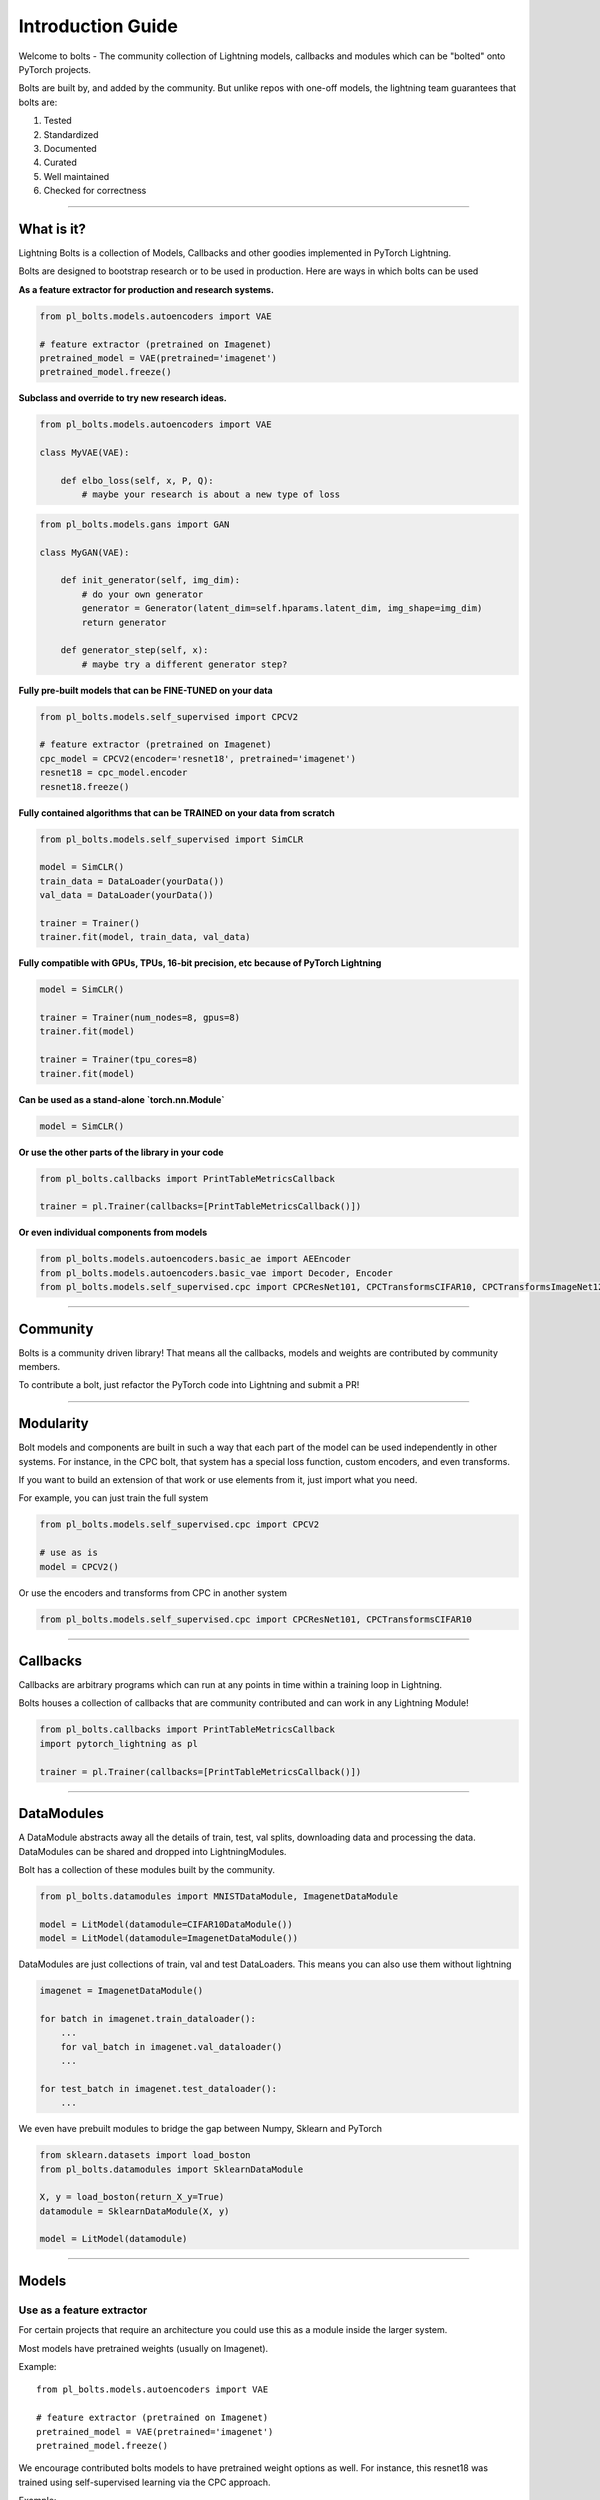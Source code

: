 Introduction Guide
==================
Welcome to bolts - The community collection of Lightning models, callbacks and modules which can be "bolted" onto
PyTorch projects.

Bolts are built by, and added by the community. But unlike repos with one-off models,
the lightning team guarantees that bolts are:

1. Tested
2. Standardized
3. Documented
4. Curated
5. Well maintained
6. Checked for correctness

-------------

What is it?
-----------
Lightning Bolts is a collection of Models, Callbacks and other goodies implemented in PyTorch Lightning.

Bolts are designed to bootstrap research or to be used in production. Here are ways in which bolts can be used

**As a feature extractor for production and research systems.**

.. code-block:: python

    from pl_bolts.models.autoencoders import VAE

    # feature extractor (pretrained on Imagenet)
    pretrained_model = VAE(pretrained='imagenet')
    pretrained_model.freeze()

**Subclass and override to try new research ideas.**

.. code-block:: python

    from pl_bolts.models.autoencoders import VAE

    class MyVAE(VAE):

        def elbo_loss(self, x, P, Q):
            # maybe your research is about a new type of loss

.. code-block:: python

    from pl_bolts.models.gans import GAN

    class MyGAN(VAE):

        def init_generator(self, img_dim):
            # do your own generator
            generator = Generator(latent_dim=self.hparams.latent_dim, img_shape=img_dim)
            return generator

        def generator_step(self, x):
            # maybe try a different generator step?


**Fully pre-built models that can be FINE-TUNED on your data**

.. code-block:: python

    from pl_bolts.models.self_supervised import CPCV2

    # feature extractor (pretrained on Imagenet)
    cpc_model = CPCV2(encoder='resnet18', pretrained='imagenet')
    resnet18 = cpc_model.encoder
    resnet18.freeze()

**Fully contained algorithms that can be TRAINED on your data from scratch**

.. code-block:: python

    from pl_bolts.models.self_supervised import SimCLR

    model = SimCLR()
    train_data = DataLoader(yourData())
    val_data = DataLoader(yourData())

    trainer = Trainer()
    trainer.fit(model, train_data, val_data)

**Fully compatible with GPUs, TPUs, 16-bit precision, etc because of PyTorch Lightning**

.. code-block:: python

    model = SimCLR()

    trainer = Trainer(num_nodes=8, gpus=8)
    trainer.fit(model)

    trainer = Trainer(tpu_cores=8)
    trainer.fit(model)

**Can be used as a stand-alone `torch.nn.Module`**

.. code-block:: python

    model = SimCLR()

**Or use the other parts of the library in your code**

.. code-block:: python

    from pl_bolts.callbacks import PrintTableMetricsCallback

    trainer = pl.Trainer(callbacks=[PrintTableMetricsCallback()])

**Or even individual components from models**

.. code-block:: python

    from pl_bolts.models.autoencoders.basic_ae import AEEncoder
    from pl_bolts.models.autoencoders.basic_vae import Decoder, Encoder
    from pl_bolts.models.self_supervised.cpc import CPCResNet101, CPCTransformsCIFAR10, CPCTransformsImageNet128Patches

-----------------

Community
----------
Bolts is a community driven library! That means all the callbacks, models and weights are contributed
by community members.

To contribute a bolt, just refactor the PyTorch code into Lightning and submit a PR!

--------------------

Modularity
----------
Bolt models and components are built in such a way that each part of the model can be used independently in other
systems. For instance, in the CPC bolt, that system has a special loss function, custom encoders, and even transforms.

If you want to build an extension of that work or use elements from it, just import what you need.

For example, you can just train the full system

.. code-block:: python

    from pl_bolts.models.self_supervised.cpc import CPCV2

    # use as is
    model = CPCV2()

Or use the encoders and transforms from CPC in another system

.. code-block:: python

    from pl_bolts.models.self_supervised.cpc import CPCResNet101, CPCTransformsCIFAR10

--------------

Callbacks
---------
Callbacks are arbitrary programs which can run at any points in time within a training loop in Lightning.

Bolts houses a collection of callbacks that are community contributed and can work in any Lightning Module!

.. code-block:: python

    from pl_bolts.callbacks import PrintTableMetricsCallback
    import pytorch_lightning as pl

    trainer = pl.Trainer(callbacks=[PrintTableMetricsCallback()])

--------------

DataModules
-----------
A DataModule abstracts away all the details of train, test, val splits, downloading data
and processing the data. DataModules can be shared and dropped into LightningModules.

Bolt has a collection of these modules built by the community.

.. code-block:: python

    from pl_bolts.datamodules import MNISTDataModule, ImagenetDataModule

    model = LitModel(datamodule=CIFAR10DataModule())
    model = LitModel(datamodule=ImagenetDataModule())


DataModules are just collections of train, val and test DataLoaders. This means
you can also use them without lightning

.. code-block:: python

    imagenet = ImagenetDataModule()

    for batch in imagenet.train_dataloader():
        ...
        for val_batch in imagenet.val_dataloader()
        ...

    for test_batch in imagenet.test_dataloader():
        ...


We even have prebuilt modules to bridge the gap between Numpy, Sklearn and PyTorch

.. code-block:: python

    from sklearn.datasets import load_boston
    from pl_bolts.datamodules import SklearnDataModule

    X, y = load_boston(return_X_y=True)
    datamodule = SklearnDataModule(X, y)

    model = LitModel(datamodule)


--------------------

Models
------

Use as a feature extractor
^^^^^^^^^^^^^^^^^^^^^^^^^^
For certain projects that require an architecture you could use this as
a module inside the larger system.

Most models have pretrained weights (usually on Imagenet).

Example::

    from pl_bolts.models.autoencoders import VAE

    # feature extractor (pretrained on Imagenet)
    pretrained_model = VAE(pretrained='imagenet')
    pretrained_model.freeze()

We encourage contributed bolts models to have pretrained weight options as well. For instance, this
resnet18 was trained using self-supervised learning via the CPC approach.

Example::

    from pl_bolts.models.self_supervised import CPCV2

    # feature extractor (pretrained on Imagenet)
    cpc_model = CPCV2(pretrained='resnet18')
    resnet18 = cpc_model.encoder
    resnet18.freeze()

You can also load your own weights after training on your own data.

Example::

    from pl_bolts.models.autoencoders import VAE
    import pytorch_lightning as pl

    # train
    model = VAE()
    trainer = pl.Trainer()
    trainer.fit(model)

    # feature extractor
    pretrained_model = VAE.load_from_checkpoint(PATH)
    pretrained_model.freeze()

----------------

Use for fine-tuning
^^^^^^^^^^^^^^^^^^^
Can fine-tune on your own data. Either for stand-alone PyTorch

Example::

    from pl_bolts.models.autoencoders import VAE

    # feature extractor (not frozen)
    pretrained_model = VAE.load_from_checkpoint(PATH)

Or in a Lightning Module

Example::

    class YourResearchModel(pl.LightningModule):
        def __init__(self):

            # pretrained VAE
            self.vae = VAE.load_from_checkpoint(PATH)
            self.vae.freeze()

            self.some_other_model = MyModel()

        def forward(self, z):
            # unfreeze at some point
            if self.current_epoch == 10:
                self.vae.unfreeze()

            # generate a sample from z ~ N(0,1)
            x = self.vae(z)

            # do stuff with sample
            x = self.some_other_model(x)
            return x

----------------

Production or for inference
^^^^^^^^^^^^^^^^^^^^^^^^^^^
For production or predictions, load weights, freeze the model and use as needed.

Example::

    from pl_bolts.models.autoencoders import VAE

    vae = VAE.load_from_checkpoint(PATH)
    vae.freeze()

    z = ... # z ~ N(0, 1)
    predictions = vae(z)

Train from scratch
^^^^^^^^^^^^^^^^^^
Here's an example on how to train this model from scratch

.. code-block:: python

    from pl_bolts.models.autoencoders import VAE
    import pytorch_lightning as pl

    vae = VAE()
    trainer = pl.Trainer(gpus=1)
    trainer.fit(vae)

----------------

Research
--------
Bolts are designed to be highly configurable and modular.
Here are a few examples showing potential uses in the context of research.

Ex: Changing priors
^^^^^^^^^^^^^^^^^^^
You might be interested in changing the prior of a VAE

.. code-block:: python

    from pl_bolts.models.autoencoders import VAE

    class MyVAEFlavor(VAE):

        def init_prior(self, z_mu, z_std):
            P = MyPriorDistribution
            # default is standard normal
            # P = distributions.normal.Normal(loc=torch.zeros_like(z_mu), scale=torch.ones_like(z_std))
            return P

        def init_posterior(self, z_mu, z_std):
            Q = MyPosteriorDistribution
            # default is normal(z_mu, z_sigma)
            # Q = distributions.normal.Normal(loc=z_mu, scale=z_std)
            return Q

Ex: Changing encoders
^^^^^^^^^^^^^^^^^^^^^
To change parts of the model (for instance, the encoder or decoder) you could do this

.. code-block:: python

    from pl_bolts.models.autoencoders import VAE

    class MyVAEFlavor(VAE):

        def init_encoder(self, hidden_dim, latent_dim, input_width, input_height):
            encoder = MyEncoder(...)
            return encoder

        def init_decoder(self, hidden_dim, latent_dim, input_width, input_height):
            decoder = MyDecoder(...)
            return decoder

Ex: Changing optimizer
^^^^^^^^^^^^^^^^^^^^^^
Every bolt is a Lightning module. This means you can modify anything, even the optimizer used.

Example::

    from pl_bolts.models.autoencoders import VAE

    class MyVAE(VAE):

        def configure_optimizers(self):
            return ANOptimizer(...), OrASecondOne(...)

Ex: Custom backward pass
^^^^^^^^^^^^^^^^^^^^^^^^
Again, just a Lightning Module

Example::

    from pl_bolts.models.self_supervised import CPCV2

    class MyCPC(CPCV2):

        def backward(self):
            # do something weird

Ex: Share components
^^^^^^^^^^^^^^^^^^^^
Bolts are implemented to be modular so parts of these models can be shared across projects

Example::

    from pl_bolts.models.self_supervised.cpc import CPCResNet101, CPCTransformsCIFAR10
    from pl_bolts.models.self_supervised import SimCLR

    class MySimCLR(SimCLR):

        def __init__(self):
            self.encoder = CPCResNet101()

--------------

Production
----------
A major benefit of bolts is that most models have pretrained weights on whatever major datasets
exist for those domains. These weights can be contributed by the community, so the models can be
more domain specific.

.. code-block:: python

    from pl_bolts.models.self_supervised import CPCV2

    # feature extractor (pretrained on Imagenet)
    cpc_model = CPCV2(pretrained='resnet18')
    resnet18 = cpc_model.encoder
    resnet18.freeze()

Even more simple models like VAEs

.. code-block:: python

    from pl_bolts.models.autoencoders import VAE

    # feature extractor (pretrained on Imagenet)
    pretrained_model = VAE(pretrained='imagenet')
    pretrained_model.freeze()

----------------

Regression Heroes
-----------------
In case your job or research doesn't need a "hammer", we offer implementations of Classic ML models
which benefit from lightning's multi-GPU and TPU support. So, now you can run huge workloads
scalably, without needing to do much engineering

Linear Regression
^^^^^^^^^^^^^^^^^
Here's an example for Linear regression

.. code-block:: python

    import pytorch_lightning as pl
    from pl_bolts.datamodules import SklearnDataModule
    from sklearn.datasets import load_boston

    # link the numpy dataset to PyTorch
    X, y = load_boston(return_X_y=True)
    loaders = SklearnDataModule(X, y)

    # training runs training batches while validating against a validation set
    model = LinearRegression()
    trainer = pl.Trainer(num_gpus=8)
    trainer.fit(model, loaders.train_dataloader(), loaders.val_dataloader())

Once you're done, you can run the test set if needed.

.. code-block:: python

    trainer.test(test_dataloaders=loaders.test_dataloader())

But more importantly, you can scale up to many GPUs, TPUs or even CPUs

.. code-block:: python

    # 8 GPUs
    trainer = pl.Trainer(num_gpus=8)

    # 8 TPUs
    trainer = pl.Trainer(tpu_cores=8)

    # 32 GPUs
    trainer = pl.Trainer(num_gpus=8, num_nodes=4)

    # 128 CPUs
    trainer = pl.Trainer(num_processes=128)

----------------

Regular PyTorch
---------------
Everything in bolts also works with regular PyTorch since they are all just nn.Modules!
However, if you train using Lightning you don't have to deal with engineering code :)

Command line support
--------------------
Any bolt module can also be trained from the command line

.. code-block:: bash

    cd pl_bolts/models/autoencoders/basic_vae
    python basic_vae_pl_module.py

Each script accepts Argparse arguments for both the lightning trainer and the model

.. code-block:: bash

    python basic_vae_pl_module.py -latent_dim 32 --batch_size 32 --gpus 4 --max_epochs 12